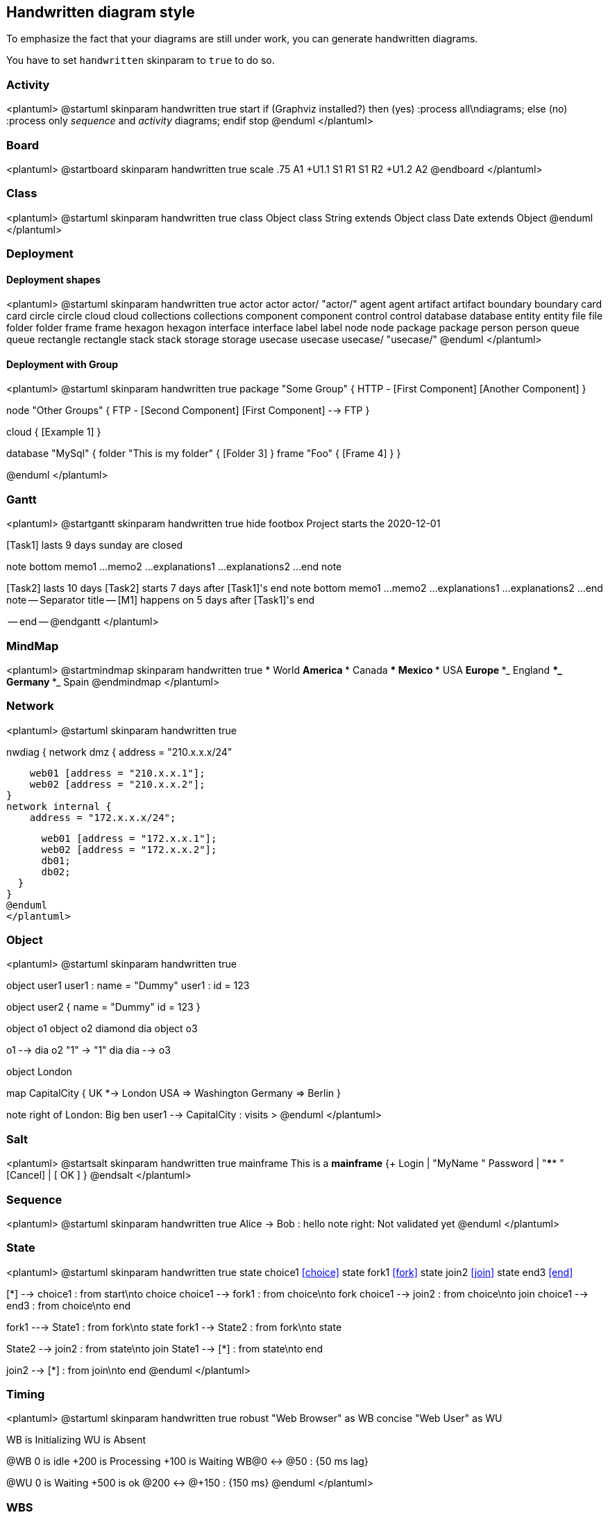 == Handwritten diagram style

To emphasize the fact that your diagrams are still under work, you can generate handwritten diagrams.

You have to set `+handwritten+` skinparam to `+true+` to do so.

=== Activity
<plantuml>
@startuml
skinparam handwritten true
start
if (Graphviz installed?) then (yes)
  :process all\ndiagrams;
else (no)
  :process only
  __sequence__ and __activity__ diagrams;
endif
stop
@enduml
</plantuml>

=== Board
<plantuml>
@startboard
skinparam handwritten true
scale .75
A1
+U1.1
++S1 R1
++S1 R2
+U1.2
A2
@endboard
</plantuml>

=== Class
<plantuml>
@startuml
skinparam handwritten true
class Object
class String extends Object
class Date extends Object
@enduml
</plantuml>

=== Deployment 
==== Deployment shapes

<plantuml>
@startuml
skinparam handwritten true
actor actor
actor/ "actor/"
agent agent
artifact artifact
boundary boundary
card card
circle circle
cloud cloud
collections collections
component component
control control
database database
entity entity
file file
folder folder
frame frame
hexagon hexagon
interface interface
label label
node node
package package
person person
queue queue
rectangle rectangle
stack stack
storage storage
usecase usecase
usecase/ "usecase/"
@enduml
</plantuml>

==== Deployment with Group

<plantuml>
@startuml
skinparam handwritten true
package "Some Group" {
  HTTP - [First Component]
  [Another Component]
}

node "Other Groups" {
  FTP - [Second Component]
  [First Component] --> FTP
}

cloud {
  [Example 1]
}

database "MySql" {
  folder "This is my folder" {
    [Folder 3]
  }
  frame "Foo" {
    [Frame 4]
  }
}

[Another Component] --> [Example 1]
[Example 1] --> [Folder 3]
[Folder 3] --> [Frame 4]

@enduml
</plantuml>

=== Gantt
<plantuml>
@startgantt
skinparam handwritten true 
hide footbox
Project starts the 2020-12-01

[Task1] lasts 9 days
sunday are closed

note bottom
  memo1 ...
  memo2 ...
  explanations1 ...
  explanations2 ...
end note

[Task2] lasts 10 days
[Task2] starts 7 days after [Task1]'s end
note bottom
  memo1 ...
  memo2 ...
  explanations1 ...
  explanations2 ...
end note
-- Separator title --
[M1] happens on 5 days after [Task1]'s end

-- end --
@endgantt
</plantuml>

=== MindMap
<plantuml>
@startmindmap
skinparam handwritten true
* World
** America 
*** Canada 
*** Mexico
*** USA
** Europe
***_  England
***_  Germany
***_  Spain
@endmindmap
</plantuml>

=== Network
<plantuml>
@startuml
skinparam handwritten true

nwdiag {
  network dmz {
      address = "210.x.x.x/24"

      web01 [address = "210.x.x.1"];
      web02 [address = "210.x.x.2"];
  }
  network internal {
      address = "172.x.x.x/24";

      web01 [address = "172.x.x.1"];
      web02 [address = "172.x.x.2"];
      db01;
      db02;
  }
}
@enduml
</plantuml>

=== Object
<plantuml>
@startuml
skinparam handwritten true

object user1
user1 : name = "Dummy"
user1 : id = 123

object user2 {
  name = "Dummy"
  id = 123
}

object o1
object o2
diamond dia
object o3

o1  --> dia
o2  "1" -> "1" dia
dia --> o3

object London

map CapitalCity {
 UK *-> London
 USA => Washington
 Germany => Berlin
}

note right of London: Big ben
user1 --> CapitalCity : visits >
@enduml
</plantuml>

=== Salt
<plantuml>
@startsalt
skinparam handwritten true
mainframe This is a **mainframe**
{+
  Login    | "MyName   "
  Password | "****     "
  [Cancel] | [  OK   ]
}
@endsalt
</plantuml>

=== Sequence
<plantuml>
@startuml
skinparam handwritten true
Alice -> Bob : hello
note right: Not validated yet
@enduml
</plantuml>


=== State
<plantuml>
@startuml
skinparam handwritten true
state choice1 <<choice>>
state fork1   <<fork>>
state join2   <<join>>
state end3    <<end>>

[*]     --> choice1 : from start\nto choice
choice1 --> fork1   : from choice\nto fork
choice1 --> join2   : from choice\nto join
choice1 --> end3    : from choice\nto end

fork1   ---> State1 : from fork\nto state
fork1   --> State2  : from fork\nto state

State2  --> join2   : from state\nto join
State1  --> [*]     : from state\nto end

join2   --> [*]     : from join\nto end
@enduml
</plantuml>


=== Timing
<plantuml>
@startuml
skinparam handwritten true
robust "Web Browser" as WB
concise "Web User" as WU

WB is Initializing
WU is Absent

@WB
0 is idle
+200 is Processing
+100 is Waiting
WB@0 <-> @50 : {50 ms lag}

@WU
0 is Waiting
+500 is ok
@200 <-> @+150 : {150 ms}
@enduml
</plantuml>

=== WBS
<plantuml>
@startwbs
skinparam handwritten true
* World
** America 
*** Canada 
*** Mexico
*** USA
** Europe
***_  England
***_  Germany
***_  Spain
@endwbs
</plantuml>

=== Wire
<plantuml>
@startwire
skinparam handwritten true
* first
* second_box [100x50]
* third
@endwire
</plantuml>


